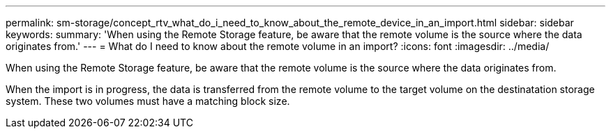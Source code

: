 ---
permalink: sm-storage/concept_rtv_what_do_i_need_to_know_about_the_remote_device_in_an_import.html
sidebar: sidebar
keywords: 
summary: 'When using the Remote Storage feature, be aware that the remote volume is the source where the data originates from.'
---
= What do I need to know about the remote volume in an import?
:icons: font
:imagesdir: ../media/

[.lead]
When using the Remote Storage feature, be aware that the remote volume is the source where the data originates from.

When the import is in progress, the data is transferred from the remote volume to the target volume on the destinatation storage system. These two volumes must have a matching block size.
